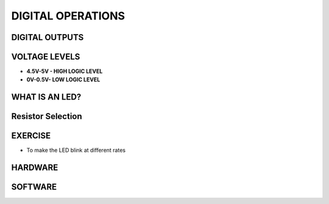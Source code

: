 ************
DIGITAL OPERATIONS
************

DIGITAL OUTPUTS
===============
.. image:: ../../_static/images/lecture3_pg2.JPG
    :align: center

VOLTAGE LEVELS
============
- **4.5V-5V - HIGH LOGIC LEVEL**
- **0V-0.5V- LOW LOGIC LEVEL**

WHAT IS AN LED?
=============
.. image:: ../../_static/images/lecture3_pg4.JPG
    :align: center

.. image:: ../../_static/images/lecture3_pg5.JPG
    :align: center

Resistor Selection
==================
.. image:: ../../_static/images/lecture3_pg6.JPG
    :align: center

EXERCISE
========
- To make the LED blink at different rates

HARDWARE
========
.. image:: ../../_static/images/lecture3_pg8.JPG
    :align: center

SOFTWARE
========
.. image:: ../../_static/images/lecture3_pg9.JPG
    :align: center


